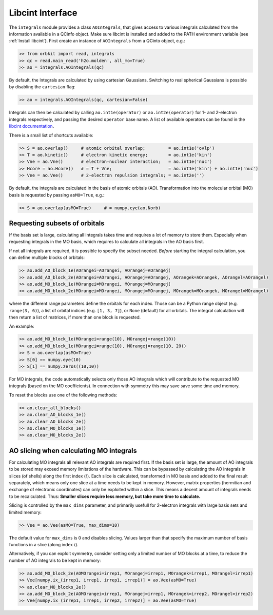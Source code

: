 Libcint Interface
=================

The ``integrals`` module provides a class ``AOIntegrals``, that gives access to various integrals calculated from the information available in a QCinfo object. Make sure libcint is installed  and added to the PATH environment variable (see :ref:`Install libcint`). First create an instance of ``AOIntegrals`` from a QCinto object, e.g.:

.. code-block:: python

    >> from orbkit import read, integrals
    >> qc = read.main_read('h2o.molden', all_mo=True)
    >> ao = integrals.AOIntegrals(qc)

By default, the Integrals are calculated by using cartesian Gaussians. Switching to real spherical Gaussians is possible by disabling the ``cartesian`` flag:

.. code-block:: python

    >> ao = integrals.AOIntegrals(qc, cartesian=False)

Integrals can then be calculated by calling ``ao.int1e(operator)`` or ``ao.int2e(operator)`` for 1- and 2-electron integrals respectively, and passing the desired ``operator`` base name. A list of available operators can be found in the `libcint documentation`_.

.. _libcint documentation: https://github.com/sunqm/libcint/tree/master/doc

There is a small list of shortcuts available:

.. code-block:: python

    >> S = ao.overlap()     # atomic orbital overlap;         = ao.int1e('ovlp')
    >> T = ao.kinetic()     # electron kinetic energy;        = ao.int1e('kin')
    >> Vne = ao.Vne()       # electron-nuclear interaction;   = ao.int1e('nuc')
    >> Hcore = ao.Hcore()   # = T + Vne;                      = ao.int1e('kin') + ao.int1e('nuc')
    >> Vee = ao.Vee()       # 2-electron repulsion integrals; = ao.int2e('')

By default, the integrals are calculated in the basis of atomic orbitals (AO). Transformation into the molecular orbital (MO) basis is requested by passing ``asMO=True``, e.g.:

.. code-block:: python

    >> S = ao.overlap(asMO=True)     # = numpy.eye(ao.Norb)

Requesting subsets of orbitals
-------------------------------

If the basis set is large, calculating all integrals takes time and requires a lot of memory to store them. Especially when requesting integrals in the MO basis, which requires to calculate all integrals in the AO basis first.

If not all integrals are required, it is possible to specify the subset needed. *Before* starting the integral calculation, you can define multiple blocks of orbitals:

.. code-block:: python

    >> ao.add_AO_block_1e(AOrangei=AOrangei, AOrangej=AOrangej)
    >> ao.add_AO_block_2e(AOrangei=AOrangei, AOrangej=AOrangej, AOrangek=AOrangek, AOrangel=AOrangel)
    >> ao.add_MO_block_1e(MOrangei=MOrangei, MOrangej=MOrangej)
    >> ao.add_MO_block_2e(MOrangei=MOrangei, MOrangej=MOrangej, MOrangek=MOrangek, MOrangel=MOrangel)

where the different range parameters define the orbitals for each index. Those can be a Python range object (e.g. ``range(3, 6)``), a list of orbital indices (e.g. ``[1, 3, 7]``), or ``None`` (default) for all orbitals.
The integral calculation will then return a list of matrices, if more than one block is requested.

An example:

.. code-block:: python

    >> ao.add_MO_block_1e(MOrangei=range(10), MOrangej=range(10))
    >> ao.add_MO_block_1e(MOrangei=range(10), MOrangej=range(10, 20))
    >> S = ao.overlap(asMO=True)
    >> S[0] == numpy.eye(10)
    >> S[1] == numpy.zeros((10,10))

For MO integrals, the code automatically selects only those AO integrals which will contribute to the requested MO integrals (based on the MO coefficients).
In connection with symmetry this may save save some time and memory.

To reset the blocks use one of the following methods:

.. code-block:: python

    >> ao.clear_all_blocks()
    >> ao.clear_AO_blocks_1e()
    >> ao.clear_AO_blocks_2e()
    >> ao.clear_MO_blocks_1e()
    >> ao.clear_MO_blocks_2e()

AO slicing when calculating MO integrals
----------------------------------------

For calculating MO integrals all relevant AO integrals are required first. If the basis set is large, the amount of AO integrals to be stored may exceed memory limitations of the hardware. This can be bypassed by calculating the AO integrals in slices (of shells) along the first index (:math:`i`). Each slice is calculated, transformed in MO basis and added to the final result separately, which means only one slice at a time needs to be kept in memory. However, matrix properties (hermitian and exchange of electronic coordinates) can only be exploited within a slice. This means a decent amount of integrals needs to be recalculated. Thus: **Smaller slices require less memory, but take more time to calculate.**

Slicing is controlled by the ``max_dims`` parameter, and primarily usefull for 2-electron integrals with large basis sets and limited memory:

.. code-block:: python

    >> Vee = ao.Vee(asMO=True, max_dims=10)

The default value for ``max_dims`` is 0 and disables slicing. Values larger than that specify the maximum number of basis functions in a slice (along index :math:`i`).

Alternatively, if you can exploit symmetry, consider setting only a limited number of MO blocks at a time, to reduce the number of AO integrals to be kept in memory:

.. code-block:: python

    >> ao.add_MO_block_2e(AOMOrangei=irrep1, MOrangej=irrep1, MOrangek=irrep1, MOrangel=irrep1)
    >> Vee[numpy.ix_(irrep1, irrep1, irrep1, irrep1)] = ao.Vee(asMO=True)
    >> ao.clear_MO_blocks_2e()
    >> ao.add_MO_block_2e(AOMOrangei=irrep1, MOrangej=irrep1, MOrangek=irrep2, MOrangel=irrep2)
    >> Vee[numpy.ix_(irrep1, irrep1, irrep2, irrep2)] = ao.Vee(asMO=True)
